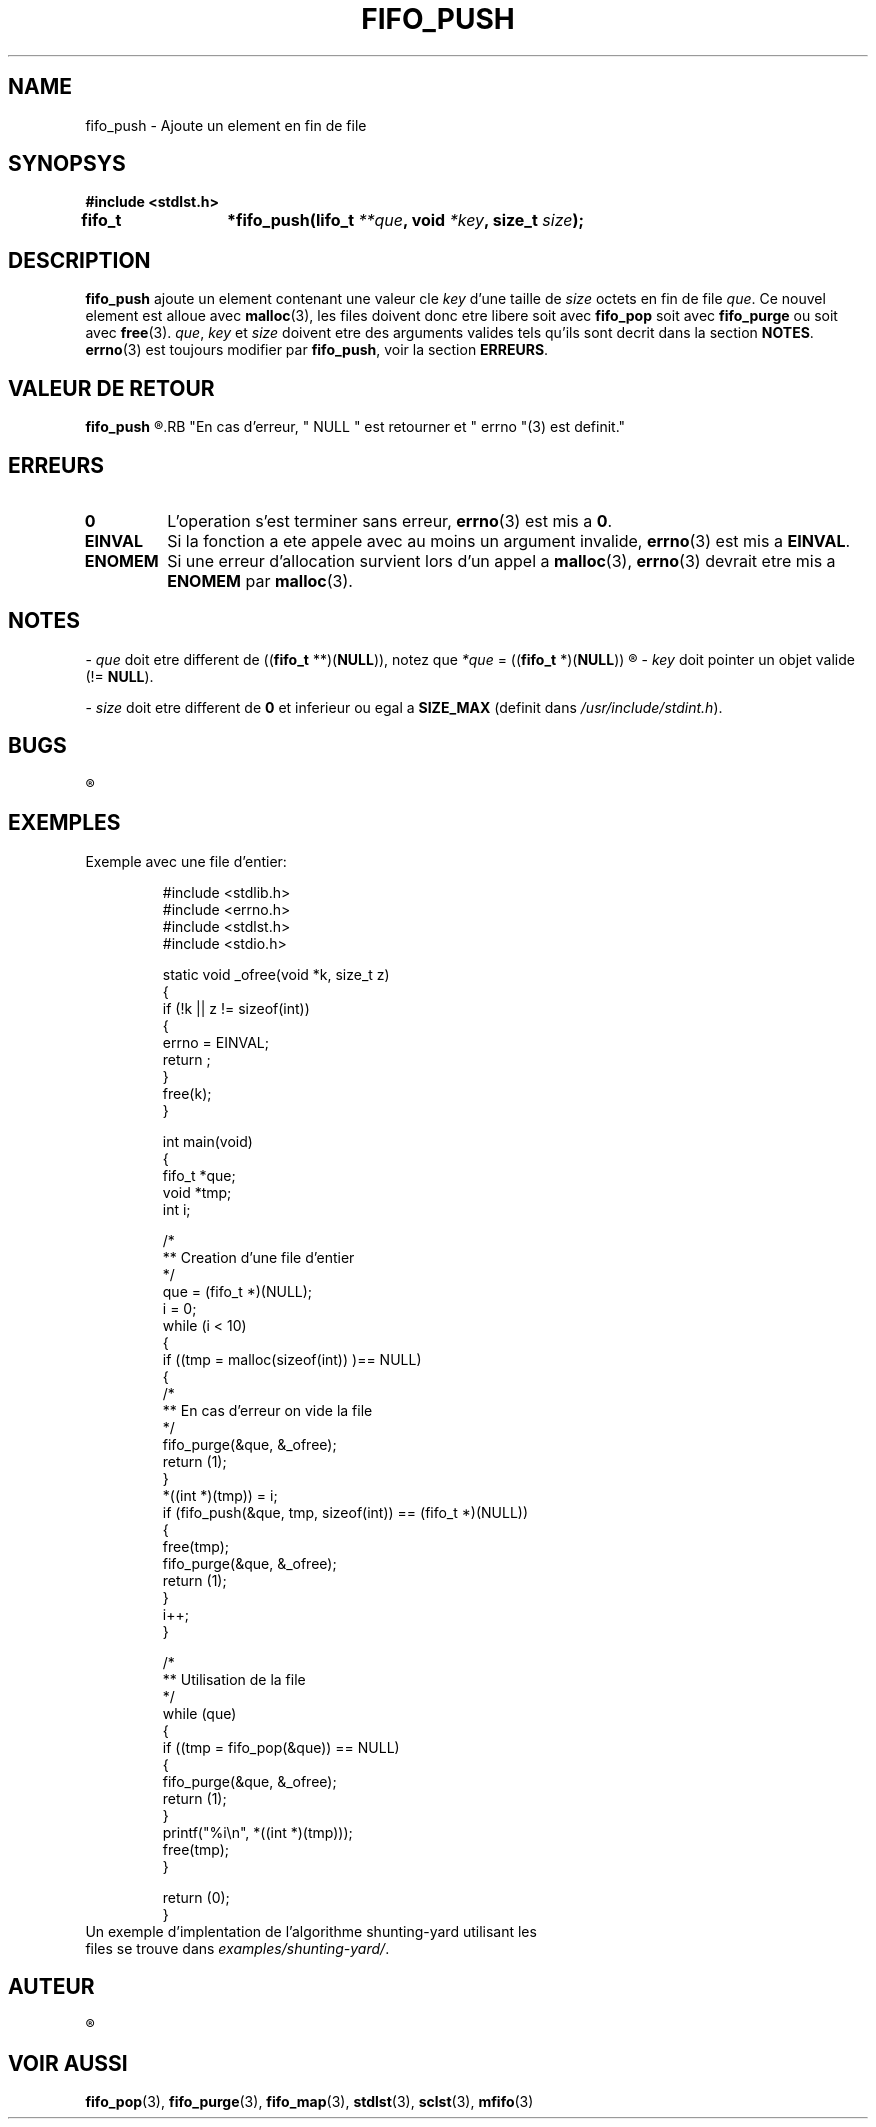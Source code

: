 .\"
.\" fifo_push.3
.\"
.\" Manpage for fifo_push of Undefined-C library
.\"
.\" By: Juillard Jean-Baptiste (jbjuillard@gmail.com)
.\"
.\" Created: 2017/03/15 by Juillard Jean-Baptiste
.\" Updated: 2018/03/12 by Juillard Jean-Baptiste
.\"
.\" This file is a part free software; you can redistribute it and/or
.\" modify it under the terms of the GNU General Public License as
.\" published by the Free Software Foundation; either version 3, or
.\" (at your option) any later version.
.\"
.\" There is distributed in the hope that it will be useful,
.\" but WITHOUT ANY WARRANTY; without even the implied warranty of
.\" MERCHANTABILITY or FITNESS FOR A PARTICULAR PURPOSE.  See the GNU
.\" General Public License for more details.
.\"
.\" You should have received a copy of the GNU General Public License
.\" along with this program; see the file LICENSE.  If not, write to
.\" the Free Software Foundation, Inc., 51 Franklin Street, Fifth
.\" Floor, Boston, MA 02110-1301, USA.
.\"

.TH FIFO_PUSH 3 "03/16/2017" "Version 0.0" "Manuel du programmeur Undefined-C"

.SH NAME
fifo_push \- Ajoute un element en fin de file
.SH SYNOPSYS
.B #include <stdlst.h>

.BI "fifo_t	*fifo_push(lifo_t " **que ", void " *key ", size_t " size );

.SH DESCRIPTION
.B fifo_push
.RI "ajoute un element contenant une valeur cle " key " d'une taille de " size
.RI "octets en fin de file " que .
.RB "Ce nouvel element est alloue avec " malloc "(3), les files doivent donc"
.RB "etre libere soit avec " fifo_pop " soit avec " fifo_purge " ou soit avec"
.BR free (3).
.IR que ", " key " et " size " doivent etre des arguments valides tels qu'ils"
.RB "sont decrit dans la section " NOTES .
.BR errno "(3) est toujours modifier par " fifo_push ", voir la section"
.BR ERREURS .

.SH VALEUR DE RETOUR
.B fifo_push
.R retourne un pointeur sur la nouvelle fin de file (e.i.: l'element ajoute).
.RB "En cas d'erreur, " NULL " est retourner et " errno "(3) est definit."

.SH ERREURS
.TP
.B 0
.RB "L'operation s'est terminer sans erreur, " errno "(3) est mis a " 0 .
.TP
.B EINVAL
.RB "Si la fonction a ete appele avec au moins un argument invalide, " errno (3)
.RB "est mis a " EINVAL .
.TP
.B ENOMEM
.RB "Si une erreur d'allocation survient lors d'un appel a " malloc "(3),"
.BR errno "(3) devrait etre mis a " ENOMEM " par " malloc (3).

.SH NOTES
.RI "- " que " doit etre different de"
.RB (( fifo_t " **)(" NULL )),
.RI "notez que " *que
.RB "= ((" fifo_t " *)(" NULL ))
.R est valide et designe une file vide.

.RI "- " key " doit pointer un objet valide"
.RB "(!= " NULL ).

.RI "- " size " doit etre different"
.RB "de " 0 " et inferieur ou egal a " SIZE_MAX
.RI "(definit dans " /usr/include/stdint.h ).

.SH BUGS
.R "Aucun bug signale."

.SH EXEMPLES

.TP
.RB "Exemple avec une file d'entier:"


#include <stdlib.h>
.br
#include <errno.h>
.br
#include <stdlst.h>
.br
#include <stdio.h>


static void	_ofree(void *k, size_t z)
.br
{
.br
	if (!k || z != sizeof(int))
.br
	{
.br
		errno = EINVAL;
.br
		return ;
.br
	}
.br
	free(k);
.br
}


int			main(void)
.br
{
.br
	fifo_t	*que;
.br
	void		*tmp;
.br
	int		i;


	/*
.br
	** Creation d'une file d'entier
.br
	*/
.br
	que = (fifo_t *)(NULL);
.br
	i = 0;
.br
	while (i < 10)
.br
	{
.br
		if ((tmp = malloc(sizeof(int)) )== NULL)
.br
		{
.br
			/*
.br
			** En cas d'erreur on vide la file
.br
			*/
.br
			fifo_purge(&que, &_ofree);
.br
			return (1);
.br
		}
.br
		*((int *)(tmp)) = i;
.br
		if (fifo_push(&que, tmp, sizeof(int)) == (fifo_t *)(NULL))
.br
		{
.br
			free(tmp);
.br
			fifo_purge(&que, &_ofree);
.br
			return (1);
.br
		}
.br
		i++;
.br
	}

.br
	/*
.br
	** Utilisation de la file
.br
	*/
.br
	while (que)
.br
	{
.br
		if ((tmp = fifo_pop(&que)) == NULL)
.br
		{
.br
			fifo_purge(&que, &_ofree);
.br
			return (1);
.br
		}
.br
		printf("%i\\n", *((int *)(tmp)));
.br
		free(tmp);
.br
	}


	return (0);
.br
}

.TP
.RI "Un exemple d'implentation de l'algorithme shunting-yard utilisant les files se trouve dans " examples/shunting-yard/ .

.SH AUTEUR
.R Juillard Jean-Baptiste

.SH VOIR AUSSI
.BR fifo_pop "(3), " fifo_purge "(3), " fifo_map "(3),"
.BR stdlst "(3), " sclst "(3), " mfifo (3)
